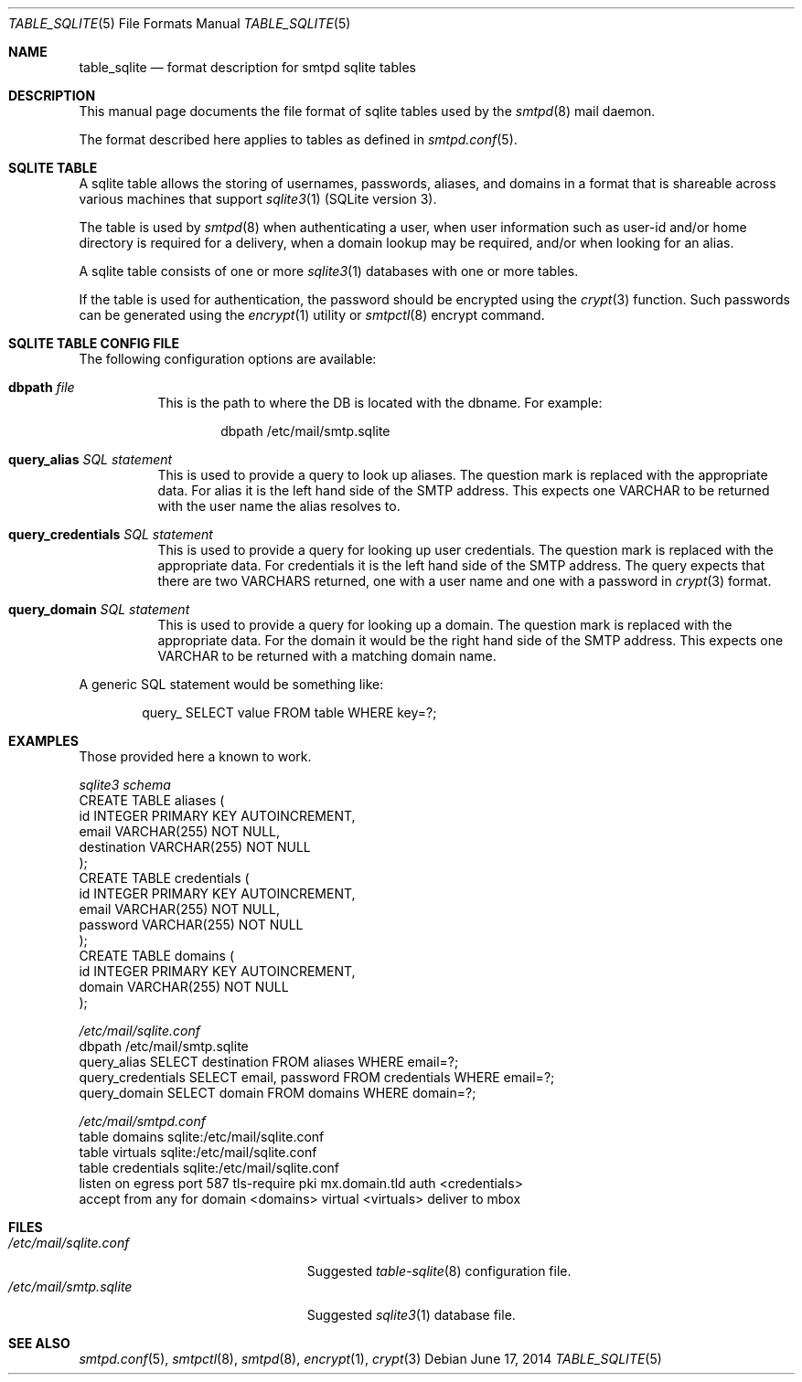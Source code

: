 .\"
.\" Copyright (c) 2014 Jason Barbier <kusuriya@serversave.us>
.\"
.\" Permission to use, copy, modify, and distribute this software for any
.\" purpose with or without fee is hereby granted, provided that the above
.\" copyright notice and this permission notice appear in all copies.
.\"
.\" THE SOFTWARE IS PROVIDED "AS IS" AND THE AUTHOR DISCLAIMS ALL WARRANTIES
.\" WITH REGARD TO THIS SOFTWARE INCLUDING ALL IMPLIED WARRANTIES OF
.\" MERCHANTABILITY AND FITNESS. IN NO EVENT SHALL THE AUTHOR BE LIABLE FOR
.\" ANY SPECIAL, DIRECT, INDIRECT, OR CONSEQUENTIAL DAMAGES OR ANY DAMAGES
.\" WHATSOEVER RESULTING FROM LOSS OF USE, DATA OR PROFITS, WHETHER IN AN
.\" ACTION OF CONTRACT, NEGLIGENCE OR OTHER TORTIOUS ACTION, ARISING OUT OF
.\" OR IN CONNECTION WITH THE USE OR PERFORMANCE OF THIS SOFTWARE.
.\"
.\"
.Dd $Mdocdate: June 17 2014 $
.Dt TABLE_SQLITE 5
.Os
.Sh NAME
.Nm table_sqlite
.Nd format description for smtpd sqlite tables
.Sh DESCRIPTION
This manual page documents the file format of sqlite tables used by the
.Xr smtpd 8
mail daemon.
.Pp
The format described here applies to tables as defined in
.Xr smtpd.conf 5 .
.Sh SQLITE TABLE
A sqlite table allows the storing of usernames, passwords, aliases, and domains
in a format that is shareable across various machines that support
.Xr sqlite3 1
(SQLite version 3).
.Pp
The table is used by
.Xr smtpd 8
when authenticating a user, when user information such as user-id and/or
home directory is required for a delivery, when a domain lookup may be required,
and/or when looking for an alias.
.Pp
A sqlite table consists of one or more
.Xr sqlite3 1
databases with one or more tables.
.Pp
If the table is used for authentication, the password should be
encrypted using the
.Xr crypt 3
function. Such passwords can be generated using the
.Xr encrypt 1
utility or
.Xr smtpctl 8
encrypt command.

.Sh SQLITE TABLE CONFIG FILE

The following configuration options are available:
.Pp
.Bl -tag -width Ds
.It Xo
.Ic dbpath
.Ar file
.Xc
This is the path to where the DB is located with the dbname.
For example:
.Bd -literal -offset indent
dbpath /etc/mail/smtp.sqlite
.Ed
.Pp

.It Xo
.Ic query_alias
.Ar SQL statement
.Xc
This is used to provide a query to look up aliases. The question mark
is replaced with the appropriate data. For alias it is the left hand side of
the SMTP address. This expects one VARCHAR to be returned with the user name
the alias resolves to.
.Pp

.It Xo
.Ic query_credentials
.Ar SQL statement
.Xc
This is used to provide a query for looking up user credentials. The question
mark is replaced with the appropriate data. For credentials it is the left
hand side of the SMTP address. The query expects that there are two VARCHARS
returned, one with a user name and one with a password in
.Xr crypt 3
format.
.Pp

.It Xo
.Ic query_domain
.Ar SQL statement
.Xc
This is used to provide a query for looking up a domain. The question mark
is replaced with the appropriate data. For the domain it would be the
right hand side of the SMTP address. This expects one VARCHAR to be returned
with a matching domain name.
.El

A generic SQL statement would be something like:
.Bd -literal -offset indent
query_ SELECT value FROM table WHERE key=?;
.Ed

.Sh EXAMPLES
Those provided here a known to work.

.Ic Pa sqlite3 schema
.Bd -literal -compact
CREATE TABLE aliases (
    id INTEGER PRIMARY KEY AUTOINCREMENT,
    email VARCHAR(255) NOT NULL,
    destination VARCHAR(255) NOT NULL
);
CREATE TABLE credentials (
    id INTEGER PRIMARY KEY AUTOINCREMENT,
    email VARCHAR(255) NOT NULL,
    password VARCHAR(255) NOT NULL
);
CREATE TABLE domains (
    id INTEGER PRIMARY KEY AUTOINCREMENT,
    domain VARCHAR(255) NOT NULL
);
.Ed

.Ic Pa /etc/mail/sqlite.conf
.Bd -literal -compact
dbpath /etc/mail/smtp.sqlite
query_alias SELECT destination FROM aliases WHERE email=?;
query_credentials SELECT email, password FROM credentials WHERE email=?;
query_domain SELECT domain FROM domains WHERE domain=?;
.Ed

.Ic Pa /etc/mail/smtpd.conf
.Bd -literal -compact
table domains sqlite:/etc/mail/sqlite.conf
table virtuals sqlite:/etc/mail/sqlite.conf
table credentials sqlite:/etc/mail/sqlite.conf
listen on egress port 587 tls-require pki mx.domain.tld auth <credentials>
accept from any for domain <domains> virtual <virtuals> deliver to mbox
.Ed

.Sh FILES
.Bl -tag -width "/etc/mail/sqlite.conf" -compact
.It Pa /etc/mail/sqlite.conf
Suggested
.Xr table-sqlite 8
configuration file.
.It Pa /etc/mail/smtp.sqlite
Suggested
.Xr sqlite3 1
database file.
.El

.Sh SEE ALSO
.Xr smtpd.conf 5 ,
.Xr smtpctl 8 ,
.Xr smtpd 8 ,
.Xr encrypt 1 ,
.Xr crypt 3
